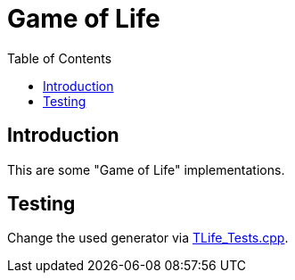 :toc:
:toclevel: 5

= Game of Life

== Introduction
This are some "Game of Life" implementations.

== Testing
Change the used generator via link:TLife_Tests.cpp[].
